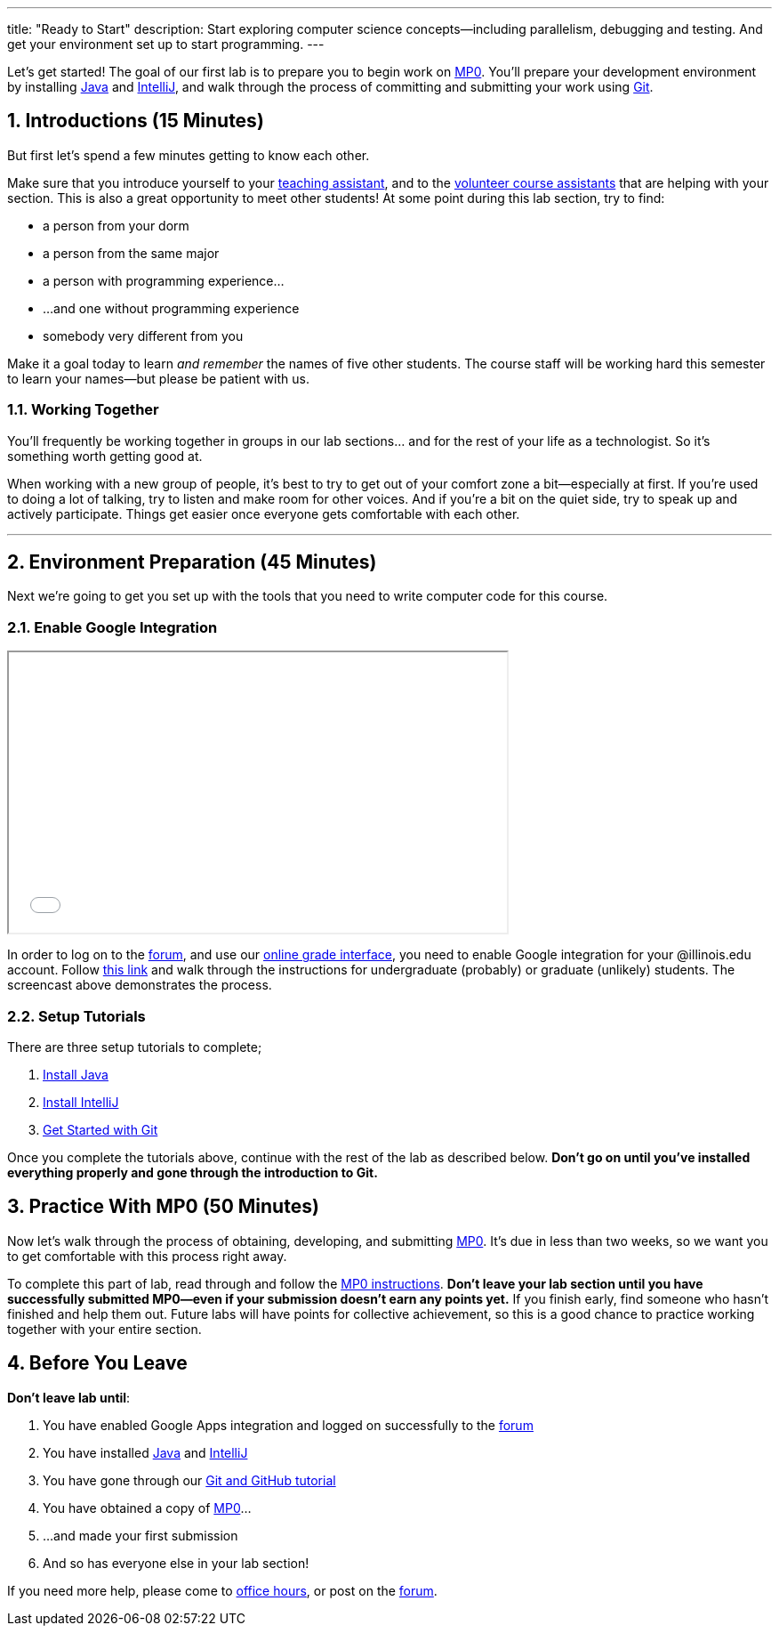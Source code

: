 ---
title: "Ready to Start"
description:
  Start exploring computer science concepts&mdash;including parallelism,
  debugging and testing. And get your environment set up to start programming.
---

:sectnums:
:linkattrs:

:forum: pass:normal[https://cs125-forum.cs.illinois.edu[forum,role='noexternal']]

[.lead]
//
Let's get started!
//
The goal of our first lab is to prepare you to begin work on link:/MP/0/[MP0].
//
You'll prepare your development environment by installing
link:/MP/setup/java/[Java] and link:/MP/setup/intellij[IntelliJ], and walk
through the process of committing and submitting your work using
link:/MP/setup/git[Git].

== Introductions [.text-muted]#(15 Minutes)#

[.lead]
//
But first let's spend a few minutes getting to know each other.

Make sure that you introduce yourself to your
//
link:/info/people/#tas[teaching assistant],
//
and to the link:/info/people/#cas[volunteer course assistants]
//
that are helping with your section.
//
This is also a great opportunity to meet other students!
//
At some point during this lab section, try to find:

* a person from your dorm
//
* a person from the same major
//
* a person with programming experience...
//
* ...and one without programming experience
//
* somebody very different from you

Make it a goal today to learn _and remember_ the names of five other students.
//
The course staff will be working hard this semester to learn your
names&mdash;but please be patient with us.

=== Working Together

You'll frequently be working together in groups in our lab sections... and for
the rest of your life as a technologist.
//
So it's something worth getting good at.

When working with a new group of people, it's best to try to get out of your
comfort zone a bit&mdash;especially at first.
//
If you're used to doing a lot of talking, try to listen and make room for
other voices.
//
And if you're a bit on the quiet side, try to speak up and actively
participate.
//
Things get easier once everyone gets comfortable with each other.

'''

== Environment Preparation [.text-muted]#(45 Minutes)#

[.lead]
//
Next we're going to get you set up with the tools that you need to write
computer code for this course.

=== Enable Google Integration

++++
<div class="row justify-content-center mt-3 mb-3">
  <div class="col-12 col-lg-8">
    <div class="embed-responsive embed-responsive-4by3">
      <iframe class="embed-responsive-item" width="560" height="315" src="//www.youtube.com/embed/iJV5iB6pdFE" allowfullscreen></iframe>
    </div>
  </div>
</div>
++++

In order to log on to the {forum}, and use our
//
link:/grades/MPs[online grade interface],
//
you need to enable Google integration for your @illinois.edu
account.
//
Follow
//
https://answers.uillinois.edu/illinois/47880[this link]
//
and walk through the instructions for undergraduate (probably) or graduate
(unlikely) students.
//
The screencast above demonstrates the process.

=== Setup Tutorials

There are three setup tutorials to complete;

. link:/MP/setup/java/[Install Java]
//
. link:/MP/setup/intellij/[Install IntelliJ]
//
. link:/MP/setup/git/[Get Started with Git]

Once you complete the tutorials above, continue with the rest of the lab
as described below.
//
**Don't go on until you've installed everything properly and gone through the
introduction to Git.**

== Practice With MP0 [.text-muted]#(50 Minutes)#

[.lead]
//
Now let's walk through the process of obtaining, developing, and submitting
link:/MP/0[MP0].
//
It's due in less than two weeks, so we want you to get comfortable with this
process right away.

To complete this part of lab, read through and follow the
//
link:/MP/0/[MP0 instructions].
//
**Don't leave your lab section until you have successfully submitted
MP0&mdash;even if your submission doesn't earn any points yet.**
//
If you finish early, find someone who hasn't finished and help them out.
//
Future labs will have points for collective achievement, so this is a
good chance to practice working together with your entire section.

[[done]]
== Before You Leave

**Don't leave lab until**:

. You have enabled Google Apps integration and logged on successfully to the
{forum}
//
. You have installed link:/MP/setup/java[Java] and
link:/MP/setup/intellij[IntelliJ]
//
. You have gone through our link:/MP/setup/git[Git and GitHub tutorial]
//
. You have obtained a copy of link:/MP/0/[MP0]...
//
. ...and made your first submission
//
. And so has everyone else in your lab section!

If you need more help, please come to link:/info/syllabus/#calendar[office
hours], or post on the {forum}.
